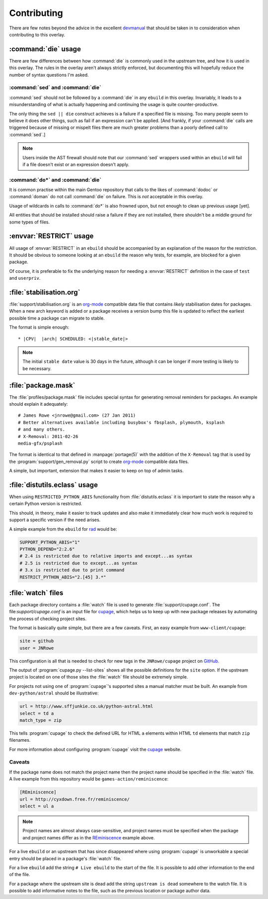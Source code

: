 Contributing
============

There are few notes beyond the advice in the excellent devmanual_ that should be
taken in to consideration when contributing to this overlay.

:command:`die` usage
--------------------

There are few differences between how :command:`die` is commonly used in the
upstream tree, and how it is used in this overlay.  The rules in the overlay
aren't always strictly enforced, but documenting this will hopefully reduce the
number of syntax questions I'm asked.

:command:`sed` and :command:`die`
'''''''''''''''''''''''''''''''''

:command:`sed` should not be followed by a :command:`die` in any ``ebuild`` in
this overlay.  Invariably, it leads to a misunderstanding of what is actually
happening and continuing the usage is quite counter-productive.

The only thing the ``sed || die`` construct achieves is a failure if a specified
file is missing.  Too many people seem to believe it does other things, such as
fail if an expression can't be applied.  [And frankly, if your :command:`die`
calls are triggered because of missing or mispelt files there are much greater
problems than a poorly defined call to :command:`sed`.]

.. note::

   Users inside the AST firewall should note that our :command:`sed` wrappers
   used within an ``ebuild`` will fail if a file doesn't exist or an expression
   doesn't apply.

:command:`do*` and :command:`die`
'''''''''''''''''''''''''''''''''

It is common practise within the main Gentoo repository that calls to the likes
of :command:`dodoc` or :command:`doman` do not call :command:`die` on failure.
This is *not* acceptable in this overlay.

Usage of wildcards in calls to :command:`do*` is also frowned upon, but not
enough to clean up previous usage [yet].

All entities that should be installed should raise a failure if they are not
installed, there shouldn't be a middle ground for some types of files.

:envvar:`RESTRICT` usage
------------------------

All usage of :envvar:`RESTRICT` in an ``ebuild`` should be accompanied by an
explanation of the reason for the restriction.  It should be obvious to someone
looking at an ``ebuild`` the reason why tests, for example, are blocked for a
given package.

Of course, it is preferable to fix the underlying reason for needing a
:envvar:`RESTRICT` definition in the case of ``test`` and ``userpriv``.

:file:`stabilisation.org`
-------------------------

:file:`support/stabilisation.org` is an org-mode_ compatible data file that
contains *likely* stabilisation dates for packages.  When a new arch keyword is
added or a package receives a version bump this file is updated to reflect the
earliest possible time a package can migrate to stable.

The format is simple enough::

    * |CPV|  |arch| SCHEDULED: <|stable_date|>

.. note::

   The initial ``stable date`` value is 30 days in the future, although it can
   be longer if more testing is likely to be necessary.

:file:`package.mask`
--------------------

The :file:`profiles/package.mask` file includes special syntax for generating
removal reminders for packages.  An example should explain it adequately::

    # James Rowe <jnrowe@gmail.com> (27 Jan 2011)
    # Better alternatives available including busybox's fbsplash, plymouth, ksplash
    # and many others.
    # X-Removal: 2011-02-26
    media-gfx/psplash

The format is identical to that defined in :manpage:`portage(5)` with the
addition of the ``X-Removal`` tag that is used by the
:program:`support/gen_removal.py` script to create org-mode_ compatible data
files.

A simple, but important, extension that makes it easier to keep on top of admin
tasks.

:file:`distutils.eclass` usage
------------------------------

When using ``RESTRICTED_PYTHON_ABIS`` functionality from
:file:`distutils.eclass` it is important to state the reason why a certain
Python version is restricted.

This should, in theory, make it easier to track updates and also make it
immediately clear how much work is required to support a specific version if the
need arises.

A simple example from the ``ebuild`` for rad_ would be:

.. code-block:: bash

    SUPPORT_PYTHON_ABIS="1"
    PYTHON_DEPEND="2:2.6"
    # 2.4 is restricted due to relative imports and except...as syntax
    # 2.5 is restricted due to except...as syntax
    # 3.x is restricted due to print command
    RESTRICT_PYTHON_ABIS="2.[45] 3.*"

:file:`watch` files
-------------------

Each package directory contains a :file:`watch` file is used to generate
:file:`support/cupage.conf`.  The file:`support/cupage.conf` is an input file
for cupage_, which helps us to keep up with new package releases by automating
the process of checking project sites.

The format is basically quite simple, but there are a few caveats.  First, an
easy example from ``www-client/cupage``:

.. code-block:: cfg

    site = github
    user = JNRowe

This configuration is all that is needed to check for new tags in the
``JNRowe/cupage`` project on GitHub_.

The output of :program:`cupage.py --list-sites` shows all the possible
definitions for the ``site`` option.  If the upstream project is located on one
of those sites the :file:`watch` file should be extremely simple.

For projects not using one of :program:`cupage`'s supported sites a manual
matcher must be built.  An example from ``dev-python/astral`` should be
illustrative:

.. code-block:: cfg

    url = http://www.sffjunkie.co.uk/python-astral.html
    select = td a
    match_type = zip

This tells :program:`cupage` to check the defined URL for HTML ``a`` elements
within HTML ``td`` elements that match ``zip`` filenames.

For more information about configuring :program:`cupage` visit the cupage_
website.

Caveats
'''''''

If the package name does not match the project name then the project name should
be specified in the :file:`watch` file.  A live example from this repository
would be ``games-action/reminiscence``:

.. code-block:: cfg

    [REminiscence]
    url = http://cyxdown.free.fr/reminiscence/
    select = ul a

.. note::

   Project names are almost always case-sensitive, and project names must be
   specified when the package and project names differ as in the REminiscence_
   example above.

For a live ``ebuild`` or an upstream that has since disappeared where
using :program:`cupage` is unworkable a special entry should be placed in a
package's :file:`watch` file.

For a live ``ebuild`` add the string ``# Live ebuild`` to the start of the
file.  It is possible to add other information to the end of the file.

For a package where the upstream site is dead add the string ``upstream is
dead`` somewhere to the watch file.  It is possible to add informative notes to
the file, such as the previous location or package author data.

.. _devmanual: http://devmanual.gentoo.org/
.. _org-mode: http://www.orgmode.org/
.. _rad: http://pypi.python.org/pypi/rad/
.. _cupage: http://jnrowe.github.com/cupage
.. _GitHub: https://github.com/
.. _REminiscence: http://cyxdown.free.fr/reminiscence/
